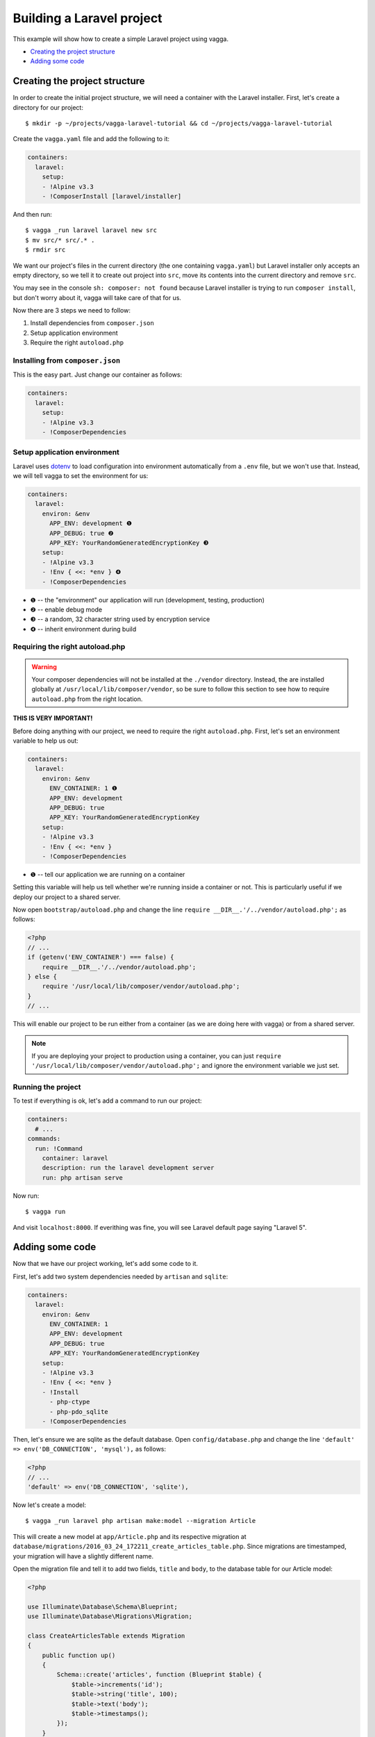 ==========================
Building a Laravel project
==========================

This example will show how to create a simple Laravel project using vagga.

* `Creating the project structure`_
* `Adding some code`_


Creating the project structure
==============================

In order to create the initial project structure, we will need a container with
the Laravel installer. First, let's create a directory for our project::

    $ mkdir -p ~/projects/vagga-laravel-tutorial && cd ~/projects/vagga-laravel-tutorial

Create the ``vagga.yaml`` file and add the following to it:

.. code-block:: yaml

    containers:
      laravel:
        setup:
        - !Alpine v3.3
        - !ComposerInstall [laravel/installer]

And then run::

    $ vagga _run laravel laravel new src
    $ mv src/* src/.* .
    $ rmdir src

We want our project's files in the current directory (the one containing
``vagga.yaml``) but Laravel installer only accepts an empty directory, so we
tell it to create out project into ``src``, move its contents into the current
directory and remove ``src``.

You may see in the console ``sh: composer: not found`` because Laravel installer
is trying to run ``composer install``, but don't worry about it, vagga will take
care of that for us.

Now there are 3 steps we need to follow:

1. Install dependencies from ``composer.json``
2. Setup application environment
3. Require the right ``autoload.php``

Installing from ``composer.json``
---------------------------------

This is the easy part. Just change our container as follows:

.. code-block:: yaml

    containers:
      laravel:
        setup:
        - !Alpine v3.3
        - !ComposerDependencies

Setup application environment
-----------------------------

Laravel uses `dotenv`_ to load configuration into environment automatically from
a ``.env`` file, but we won't use that. Instead, we will tell vagga to set the
environment for us:

.. code-block:: yaml

    containers:
      laravel:
        environ: &env
          APP_ENV: development ❶
          APP_DEBUG: true ❷
          APP_KEY: YourRandomGeneratedEncryptionKey ❸
        setup:
        - !Alpine v3.3
        - !Env { <<: *env } ❹
        - !ComposerDependencies

* ❶ -- the "environment" our application will run (development, testing, production)
* ❷ -- enable debug mode
* ❸ -- a random, 32 character string used by encryption service
* ❹ -- inherit environment during build

.. _dotenv: https://github.com/vlucas/phpdotenv

Requiring the right autoload.php
--------------------------------

.. warning:: Your composer dependencies will not be installed at the ``./vendor``
  directory. Instead, the are installed globally at ``/usr/local/lib/composer/vendor``,
  so be sure to follow this section to see how to require ``autoload.php`` from
  the right location.

**THIS IS VERY IMPORTANT!**

Before doing anything with our project, we need to require the right ``autoload.php``.
First, let's set an environment variable to help us out:

.. code-block:: yaml

    containers:
      laravel:
        environ: &env
          ENV_CONTAINER: 1 ❶
          APP_ENV: development
          APP_DEBUG: true
          APP_KEY: YourRandomGeneratedEncryptionKey
        setup:
        - !Alpine v3.3
        - !Env { <<: *env }
        - !ComposerDependencies

* ❶ -- tell our application we are running on a container

Setting this variable will help us tell whether we're running inside a container
or not. This is particularly useful if we deploy our project to a shared server.

Now open ``bootstrap/autoload.php`` and change the line
``require __DIR__.'/../vendor/autoload.php';`` as follows:

.. code-block:: php

    <?php
    // ...
    if (getenv('ENV_CONTAINER') === false) {
        require __DIR__.'/../vendor/autoload.php';
    } else {
        require '/usr/local/lib/composer/vendor/autoload.php';
    }
    // ...

This will enable our project to be run either from a container (as we are doing
here with vagga) or from a shared server.

.. note:: If you are deploying your project to production using a container, you
  can just ``require '/usr/local/lib/composer/vendor/autoload.php';`` and ignore
  the environment variable we just set.

Running the project
-------------------

To test if everything is ok, let's add a command to run our project:

.. code-block:: yaml

    containers:
      # ...
    commands:
      run: !Command
        container: laravel
        description: run the laravel development server
        run: php artisan serve

Now run::

    $ vagga run

And visit ``localhost:8000``. If everithing was fine, you will see Laravel
default page saying "Laravel 5".

Adding some code
================

Now that we have our project working, let's add some code to it.

First, let's add two system dependencies needed by ``artisan`` and ``sqlite``:

.. code-block:: yaml

    containers:
      laravel:
        environ: &env
          ENV_CONTAINER: 1
          APP_ENV: development
          APP_DEBUG: true
          APP_KEY: YourRandomGeneratedEncryptionKey
        setup:
        - !Alpine v3.3
        - !Env { <<: *env }
        - !Install
          - php-ctype
          - php-pdo_sqlite
        - !ComposerDependencies

Then, let's ensure we are sqlite as the default database. Open ``config/database.php``
and change the line ``'default' => env('DB_CONNECTION', 'mysql'),`` as follows:

.. code-block:: php

    <?php
    // ...
    'default' => env('DB_CONNECTION', 'sqlite'),

Now let's create a model::

    $ vagga _run laravel php artisan make:model --migration Article

This will create a new model at ``app/Article.php`` and its respective migration
at ``database/migrations/2016_03_24_172211_create_articles_table.php``. Since
migrations are timestamped, your migration will have a slightly different name.

Open the migration file and tell it to add two fields, ``title`` and ``body``,
to the database table for our Article model:

.. code-block:: php

    <?php

    use Illuminate\Database\Schema\Blueprint;
    use Illuminate\Database\Migrations\Migration;

    class CreateArticlesTable extends Migration
    {
        public function up()
        {
            Schema::create('articles', function (Blueprint $table) {
                $table->increments('id');
                $table->string('title', 100);
                $table->text('body');
                $table->timestamps();
            });
        }

        public function down()
        {
            Schema::drop('articles');
        }
    }

Open ``app/routes.php`` and setup routing:

.. code-block:: php

    <?php
    Route::group(['middleware' => ['web']], function () {
        Route::get('/', 'ArticleController@index');
        Route::resource('article', 'ArticleController');
    });

Create our controller::

    $ vagga _run laravel php artisan make:controller --resource ArticleController

This will create a controller at ``app/ArticleController.php`` populated with
some CRUD method stubs.

Now change the controller to actually do something:

.. code-block:: php

    <?php
    namespace App\Http\Controllers;

    use Illuminate\Http\Request;

    use App\Http\Requests;
    use App\Http\Controllers\Controller;
    use App\Article;

    class ArticleController extends Controller
    {
        public function index()
        {
            $articles = Article::orderBy('created_at', 'asc')->get();
            return view('article.index', [
               'articles' => $articles
            ]);
        }

        public function create()
        {
            return view('article.create');
        }

        public function store(Request $request)
        {
            $this->validate($request, [
                'title' => 'required|max:100',
                'body' => 'required'
            ]);

            $article = new Article;
            $article->title = $request->title;
            $article->body = $request->body;
            $article->save();

            return redirect('/');
        }

        public function show(Article $article)
        {
            return view('article.show', [
                'article' => $article
            ]);
        }

        public function edit(Article $article)
        {
            return view('article.edit', [
                'article' => $article
            ]);
        }

        public function update(Request $request, Article $article)
        {
          $article->title = $request->title;
          $article->body = $request->body;
          $article->save();

          return redirect('/');
        }

        public function destroy(Article $article)
        {
            $article->delete();
            return redirect('/');
        }
    }

Create a layout:

.. code-block:: html

    <!-- resources/views/layouts/app.blade.php -->
    <!DOCTYPE html>
    <html>
    <head>
        <title>Vagga tutorial</title>
        <style>
            body {
                font-family: sans-serif;
            }
        </style>
    </head>
    <body>
        @yield('content')
    </body>
    </html>

And finally create the views for our controller:

.. code-block:: html

    <!-- resources/views/article/show.blade.php -->
    @extends('layouts.app')

    @section('content')
        <h2>{{ $article->title }}</h2>
        <p>{{ $article->body }}</p>
    @endsection

.. code-block:: html

    <!-- resources/views/article/index.blade.php -->
    @extends('layouts.app')

    @section('content')
        <h2>Article List</h2>
        <a href="{{ url('article/create') }}">New Article</a>
        @if (count($articles) > 0)
        <table>
            <thead>
                <th>id</th>
                <th>title</a></th>
                <th>actions</th>
            </thead>
            <tbody>
                @foreach($articles as $article)
                <tr>
                    <td>{{ $article->id }}</td>
                    <td>
                        <a href="{{ url('article/'.$article->id) }}">{{ $article->title }}</a>
                    </td>
                    <td>
                        <form action="{{ url('article/'.$article->id) }}" method="post">
                            {!! csrf_field() !!}
                            {!! method_field('DELETE') !!}
                            <button type="submit">Delete</button>
                        </form>
                    </td>
                </tr>
                @endforeach
            </tbody>
        </table>
        @endif
    @endsection

.. code-block:: html

    <!-- resources/views/article/create.blade.php -->
    @extends('layouts.app')

    @section('content')
        <h2>Create Article</h2>
        @include('common.errors')
        <form action="{{ url('article') }}" method="post">
            {!! csrf_field() !!}
            <label for="id-title">Title:</label>
            <input id="id-title" type="text" name="title" />
            <br />
            <label for="id-body">Title:</label>
            <textarea id="id-body" name="body"></textarea>
            <br />
            <button type="submit">Save</button>
        </form>
    @endsection

.. code-block:: html

    <!-- resources/views/article/edit.blade.php -->
    @extends('layouts.app')

    @section('content')
        <h2>Edit Article</h2>
        @include('common.errors')
        <form action="{{ url('article/'.$article->id) }}" method="post">
            {!! csrf_field() !!}
            {!! method_field('PUT') !!}
            <label for="id-title">Title:</label>
            <input id="id-title" type="text" name="title" value="{{ $article->title }}" />
            <br />
            <label for="id-body">Title:</label>
            <textarea id="id-body" name="body">{{ $article->body }}</textarea>
            <br />
            <button type="submit">Save</button>
        </form>
    @endsection

.. code-block:: html

    <!-- resources/views/common/error.blade.php -->
    @if (count($errors) > 0)
        <ul>
            @foreach ($errors->all() as $error)
                <li>{{ $error }}</li>
            @endforeach
        </ul>
    @endif

Caching with memcached
======================

Many projects use `memcached <http://memcached.org/>`_ to speed up things, so
let's try it out.

Add ``php-memcached`` to our container:

.. code-block:: yaml

    containers:
      laravel:
        environ: &env
          ENV_CONTAINER: 1
          APP_ENV: development
          APP_DEBUG: true
          APP_KEY: YourRandomGeneratedEncryptionKey
        setup:
        - !Alpine v3.3
        - !Env { <<: *env }
        - !Install
          - php-ctype
          - php-pdo_sqlite
          - php-memcached ❶
        - !ComposerDependencies

* ❶ -- memcached php extension

Create a container for ``memcached``:

.. code-block:: yaml

    containers:
      # ...
      memcached:
        setup:
        - !Alpine v3.3
        - !Install [memcached]

Create the command to run with caching:

.. code-block:: yaml

    commands:
      # ...
      run-cached: !Supervise
        description: Start the laravel development server alongside memcached
        children:
          cache: !Command
            container: memcached
            run: memcached -u memcached -vv ❶
          app: !Command
            container: laravel
            environ: ❷
              CACHE_DRIVER: memcached
              MEMCACHED_HOST: 127.0.0.1
              MEMCACHED_PORT: 11211
            run: php artisan serve

* ❶ -- run memcached as verbose so we see can see the cache working
* ❷ -- set the environment for using memcached
